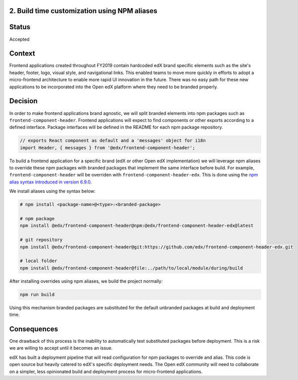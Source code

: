 2. Build time customization using NPM aliases
---------------------------------------------

Status
------

Accepted

Context
-------

Frontend applications created throughout FY2019 contain hardcoded edX brand specific elements
such as the site's header, footer, logo, visual style, and navigational links. This enabled
teams to move more quickly in efforts to adopt a micro-frontend architecture to enable more
rapid UI innovation in the future. There was no easy path for these new applications to be
incorporated into the Open edX platform where they need to be branded properly.

Decision
--------

In order to make frontend applications brand agnostic, we will split branded elements into
npm packages such as ``frontend-component-header``. Frontend applications will expect to
find components or other exports according to a defined interface. Package interfaces will
be defined in the README for each npm package repository.

.. code-block:: javascript

  // exports React component as default and a 'messages' object for i18n 
  import Header, { messages } from '@edx/frontend-component-header';

To build a frontend application for a specific brand (edX or other Open edX implementation) we
will leverage npm aliases to override these npm packages with branded packages that implement the
same interface before build. For example, ``frontend-component-header`` will be overriden with
``frontend-component-header-edx``. This is done using the 
`npm alias syntax introduced in version 6.9.0`_. 

We install aliases using the syntax below:

.. code-block:: bash
  
  # npm install <package-name>@<type>:<branded-package>
  
  # npm package
  npm install @edx/frontend-component-header@npm:@edx/frontend-component-header-edx@latest

  # git repository
  npm install @edx/frontend-component-header@git:https://github.com/edx/frontend-component-header-edx.git
  
  # local folder
  npm install @edx/frontend-component-header@file:../path/to/local/module/during/build

After installing overrides using npm aliases, we build the project normally:

.. code-block:: bash

  npm run build

Using this mechanism branded packages are substituted for the default unbranded packages at build
and deployment time.

.. _npm alias syntax introduced in version 6.9.0: https://github.com/npm/rfcs/blob/latest/implemented/0001-package-aliases.md

Consequences
------------

One drawback of this process is the inability to automatically test substituted packages before
deployment. This is a risk we are willing to accept until it becomes an issue.

edX has built a deployment pipeline that will read configuration for npm packages to override
and alias. This code is open source but heavily catered to edX's specific deployment needs.
The Open edX community will need to collaborate on a simpler, less opinionated build and 
deployment process for micro-frontend applications.
